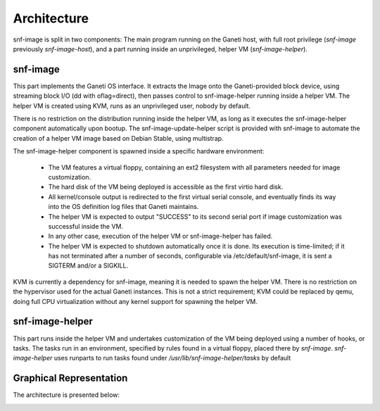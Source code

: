 Architecture
============

snf-image is split in two components: The main program running on the Ganeti
host, with full root privilege (*snf-image* previously *snf-image-host*), and a
part running inside an unprivileged, helper VM (*snf-image-helper*).

snf-image
^^^^^^^^^

This part implements the Ganeti OS interface. It extracts the Image onto the
Ganeti-provided block device, using streaming block I/O (dd with oflag=direct),
then passes control to snf-image-helper running inside a helper VM. The helper
VM is created using KVM, runs as an unprivileged user, nobody by default.

There is no restriction on the distribution running inside the helper VM, as
long as it executes the snf-image-helper component automatically upon bootup.
The snf-image-update-helper script is provided with snf-image to automate the
creation of a helper VM image based on Debian Stable, using multistrap.

The snf-image-helper component is spawned inside a specific hardware
environment:

 * The VM features a virtual floppy, containing an ext2 filesystem with all
   parameters needed for image customization.
 * The hard disk of the VM being deployed is accessible as the first virtio
   hard disk.
 * All kernel/console output is redirected to the first virtual serial console,
   and eventually finds its way into the OS definition log files that Ganeti
   maintains.
 * The helper VM is expected to output "SUCCESS" to its second serial port if
   image customization was successful inside the VM.
 * In any other case, execution of the helper VM or snf-image-helper has
   failed.
 * The helper VM is expected to shutdown automatically once it is done. Its
   execution is time-limited; if it has not terminated after a number of
   seconds, configurable via /etc/default/snf-image, it is sent a SIGTERM
   and/or a SIGKILL.

KVM is currently a dependency for snf-image, meaning it is needed to spawn the
helper VM. There is no restriction on the hypervisor used for the actual Ganeti
instances. This is not a strict requirement; KVM could be replaced by qemu,
doing full CPU virtualization without any kernel support for spawning the
helper VM.

snf-image-helper
^^^^^^^^^^^^^^^^

This part runs inside the helper VM and undertakes customization of the VM
being deployed using a number of hooks, or tasks. The tasks run in an
environment, specified by rules found in a virtual floppy, placed there by
*snf-image*. *snf-image-helper* uses runparts to run tasks found under
*/usr/lib/snf-image-helper/tasks* by default

Graphical Representation
^^^^^^^^^^^^^^^^^^^^^^^^

The architecture is presented below:

.. image:: /images/arch.png


